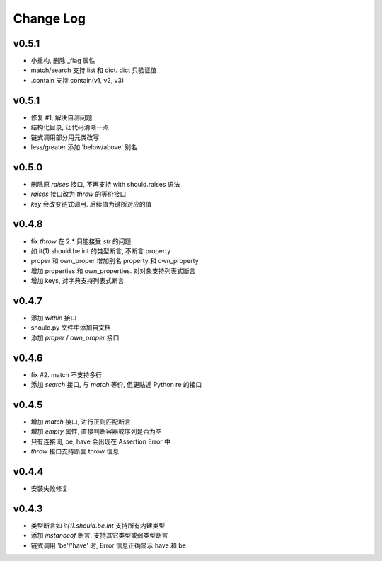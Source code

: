 Change Log
----------------

v0.5.1
~~~~~~~~~~~~~~~~

* 小重构, 删除 _flag 属性
* match/search 支持 list 和 dict. dict 只验证值
* .contain 支持 contain(v1, v2, v3)

v0.5.1
~~~~~~~~~~~~~~~~

* 修复 #1, 解决自测问题
* 结构化目录, 让代码清晰一点
* 链式调用部分用元类改写
* less/greater 添加 'below/above' 别名


v0.5.0
~~~~~~~~~~~~~~~~

* 删除原 `raises` 接口, 不再支持 with should.raises 语法
* `raises` 接口改为 `throw` 的等价接口
* `key` 会改变链式调用. 后续值为键所对应的值

v0.4.8
~~~~~~~~~~~~~~~~

* fix `throw` 在 2.* 只能接受 `str` 的问题
* 如 it(1).should.be.int 的类型断言, 不断言 property
* proper 和 own_proper 增加别名 property 和 own_property
* 增加 properties 和 own_properties. 对对象支持列表式断言
* 增加 keys, 对字典支持列表式断言

v0.4.7
~~~~~~~~~~~~~~~~

* 添加 `within` 接口
* should.py 文件中添加自文档
* 添加 `proper` / `own_proper` 接口

v0.4.6
~~~~~~~~~~~~~~~~

* fix #2. match 不支持多行
* 添加 `search` 接口, 与 `match` 等价, 但更贴近 Python re 的接口

v0.4.5
~~~~~~~~~~~~~~~~

* 增加 `match` 接口, 进行正则匹配断言
* 增加 `empty` 属性, 直接判断容器或序列是否为空
* 只有连接词, be, have 会出现在 Assertion Error 中
* `throw` 接口支持断言 throw 信息

v0.4.4
~~~~~~~~~~~~~~~~

* 安装失败修复

v0.4.3
~~~~~~~~~~~~~~~~

* 类型断言如 `it(1).should.be.int` 支持所有内建类型
* 添加 `instanceof` 断言, 支持其它类型或弱类型断言
* 链式调用 'be'/'have' 时, Error 信息正确显示 have 和 be
